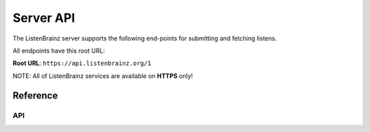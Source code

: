 Server API
==========

The ListenBrainz server supports the following end-points for submitting and fetching listens. 

All endpoints have this root URL:

**Root URL**: ``https://api.listenbrainz.org/1``

NOTE: All of ListenBrainz services are available on **HTTPS** only!

Reference
---------

API
^^^

.. autoflask:: webserver:create_app_rtfd()
   :blueprints: api_v1
   :include-empty-docstring:
   :undoc-static:
